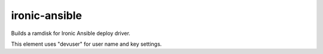 ==============
ironic-ansible
==============

Builds a ramdisk for Ironic Ansible deploy driver.

This element uses "devuser" for user name and key settings.
